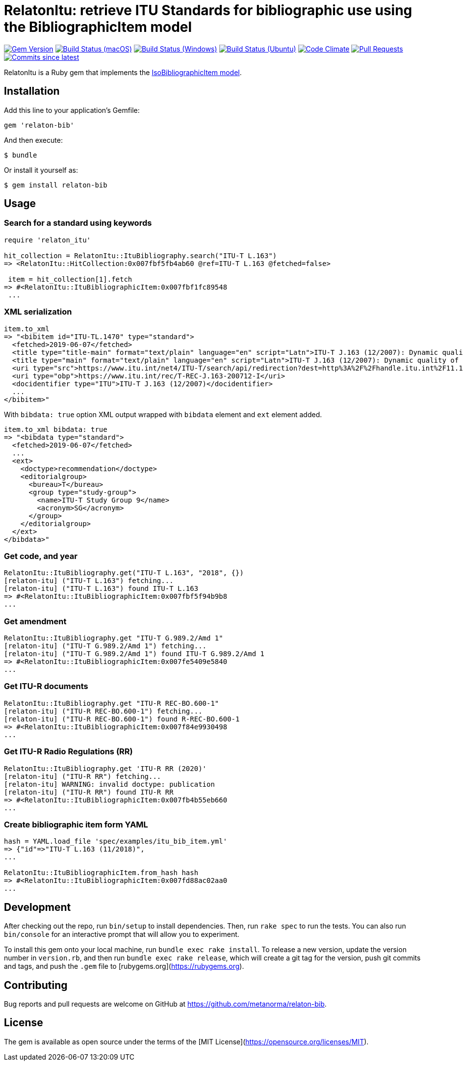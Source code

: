 = RelatonItu: retrieve ITU Standards for bibliographic use using the BibliographicItem model

image:https://img.shields.io/gem/v/relaton-itu.svg["Gem Version", link="https://rubygems.org/gems/relaton-itu"]
image:https://github.com/relaton/relaton-itu/workflows/macos/badge.svg["Build Status (macOS)", link="https://github.com/relaton/relaton-itu/actions?workflow=macos"]
image:https://github.com/relaton/relaton-itu/workflows/windows/badge.svg["Build Status (Windows)", link="https://github.com/relaton/relaton-itu/actions?workflow=windows"]
image:https://github.com/relaton/relaton-itu/workflows/ubuntu/badge.svg["Build Status (Ubuntu)", link="https://github.com/relaton/relaton-itu/actions?workflow=ubuntu"]
image:https://codeclimate.com/github/relaton/relaton-itu/badges/gpa.svg["Code Climate", link="https://codeclimate.com/github/relaton/relaton-itu"]
image:https://img.shields.io/github/issues-pr-raw/relaton/relaton-itu.svg["Pull Requests", link="https://github.com/relaton/relaton-itu/pulls"]
image:https://img.shields.io/github/commits-since/relaton/relaton-itu/latest.svg["Commits since latest",link="https://github.com/relaton/relaton-itu/releases"]

RelatonItu is a Ruby gem that implements the https://github.com/metanorma/metanorma-model-iso#iso-bibliographic-item[IsoBibliographicItem model].

== Installation

Add this line to your application's Gemfile:

[source,ruby]
----
gem 'relaton-bib'
----

And then execute:

    $ bundle

Or install it yourself as:

    $ gem install relaton-bib

== Usage

=== Search for a standard using keywords

[source,ruby]
----
require 'relaton_itu'

hit_collection = RelatonItu::ItuBibliography.search("ITU-T L.163")
=> <RelatonItu::HitCollection:0x007fbf5fb4ab60 @ref=ITU-T L.163 @fetched=false>

 item = hit_collection[1].fetch
=> #<RelatonItu::ItuBibliographicItem:0x007fbf1fc89548
 ...
----

=== XML serialization
[source,ruby]
----
item.to_xml
=> "<bibitem id="ITU-TL.1470" type="standard">
  <fetched>2019-06-07</fetched>
  <title type="title-main" format="text/plain" language="en" script="Latn">ITU-T J.163 (12/2007): Dynamic quality of service for the provision of real-time services over cable television networks using cable modems</title>
  <title type="main" format="text/plain" language="en" script="Latn">ITU-T J.163 (12/2007): Dynamic quality of service for the provision of real-time services over cable television networks using cable modems</title>
  <uri type="src">https://www.itu.int/net4/ITU-T/search/api/redirection?dest=http%3A%2F%2Fhandle.itu.int%2F11.1002%2F1000%2F9306-en&amp;position=9&amp;page=1</uri>
  <uri type="obp">https://www.itu.int/rec/T-REC-J.163-200712-I</uri>
  <docidentifier type="ITU">ITU-T J.163 (12/2007)</docidentifier>
  ...
</bibitem>"
----
With `bibdata: true` option XML output wrapped with `bibdata` element and `ext` element added.
[source,ruby]
----
item.to_xml bibdata: true
=> "<bibdata type="standard">
  <fetched>2019-06-07</fetched>
  ...
  <ext>
    <doctype>recommendation</doctype>
    <editorialgroup>
      <bureau>T</bureau>
      <group type="study-group">
        <name>ITU-T Study Group 9</name>
        <acronym>SG</acronym>
      </group>
    </editorialgroup>
  </ext>
</bibdata>"
----

=== Get code, and year
[source,ruby]
----
RelatonItu::ItuBibliography.get("ITU-T L.163", "2018", {})
[relaton-itu] ("ITU-T L.163") fetching...
[relaton-itu] ("ITU-T L.163") found ITU-T L.163
=> #<RelatonItu::ItuBibliographicItem:0x007fbf5f94b9b8
...
----

=== Get amendment
[source,ruby]
----
RelatonItu::ItuBibliography.get "ITU-T G.989.2/Amd 1"
[relaton-itu] ("ITU-T G.989.2/Amd 1") fetching...
[relaton-itu] ("ITU-T G.989.2/Amd 1") found ITU-T G.989.2/Amd 1
=> #<RelatonItu::ItuBibliographicItem:0x007fe5409e5840
...
----

=== Get ITU-R documents

[source,ruby]
----
RelatonItu::ItuBibliography.get "ITU-R REC-BO.600-1"
[relaton-itu] ("ITU-R REC-BO.600-1") fetching...
[relaton-itu] ("ITU-R REC-BO.600-1") found R-REC-BO.600-1
=> #<RelatonItu::ItuBibliographicItem:0x007f84e9930498
...
----

=== Get ITU-R Radio Regulations (RR)

[source,ruby]
----
RelatonItu::ItuBibliography.get 'ITU-R RR (2020)'
[relaton-itu] ("ITU-R RR") fetching...
[relaton-itu] WARNING: invalid doctype: publication
[relaton-itu] ("ITU-R RR") found ITU-R RR
=> #<RelatonItu::ItuBibliographicItem:0x007fb4b55eb660
...
----

=== Create bibliographic item form YAML
[source,ruby]
----
hash = YAML.load_file 'spec/examples/itu_bib_item.yml'
=> {"id"=>"ITU-T L.163 (11/2018)",
...

RelatonItu::ItuBibliographicItem.from_hash hash
=> #<RelatonItu::ItuBibliographicItem:0x007fd88ac02aa0
...
----

== Development

After checking out the repo, run `bin/setup` to install dependencies. Then, run `rake spec` to run the tests. You can also run `bin/console` for an interactive prompt that will allow you to experiment.

To install this gem onto your local machine, run `bundle exec rake install`. To release a new version, update the version number in `version.rb`, and then run `bundle exec rake release`, which will create a git tag for the version, push git commits and tags, and push the `.gem` file to [rubygems.org](https://rubygems.org).

== Contributing

Bug reports and pull requests are welcome on GitHub at https://github.com/metanorma/relaton-bib.

== License

The gem is available as open source under the terms of the [MIT License](https://opensource.org/licenses/MIT).

